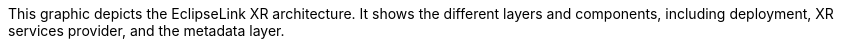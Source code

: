 :nofooter:
This graphic depicts the EclipseLink XR architecture. It shows the
different layers and components, including deployment, XR services
provider, and the metadata layer.
